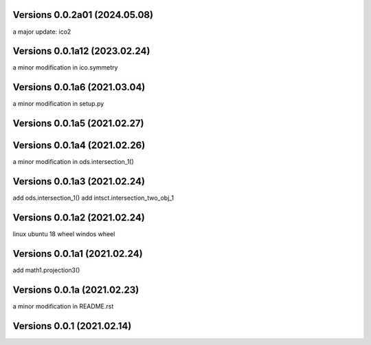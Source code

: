 
Versions  0.0.2a01 (2024.05.08)
------------------------------
a major update: ico2

Versions  0.0.1a12 (2023.02.24)
------------------------------
a minor modification in ico.symmetry

Versions  0.0.1a6 (2021.03.04)
------------------------------
a minor modification in setup.py

Versions  0.0.1a5 (2021.02.27)
------------------------------

Versions  0.0.1a4 (2021.02.26)
------------------------------
a minor modification in ods.intersection_1()

Versions  0.0.1a3 (2021.02.24)
------------------------------
add ods.intersection_1()
add intsct.intersection_two_obj_1

Versions  0.0.1a2 (2021.02.24)
------------------------------
linux ubuntu 18 wheel
windos wheel

Versions  0.0.1a1 (2021.02.24)
------------------------------
add math1.projection3()

Versions  0.0.1a (2021.02.23)
-----------------------------
a minor modification in README.rst


Versions  0.0.1 (2021.02.14)
----------------------------
